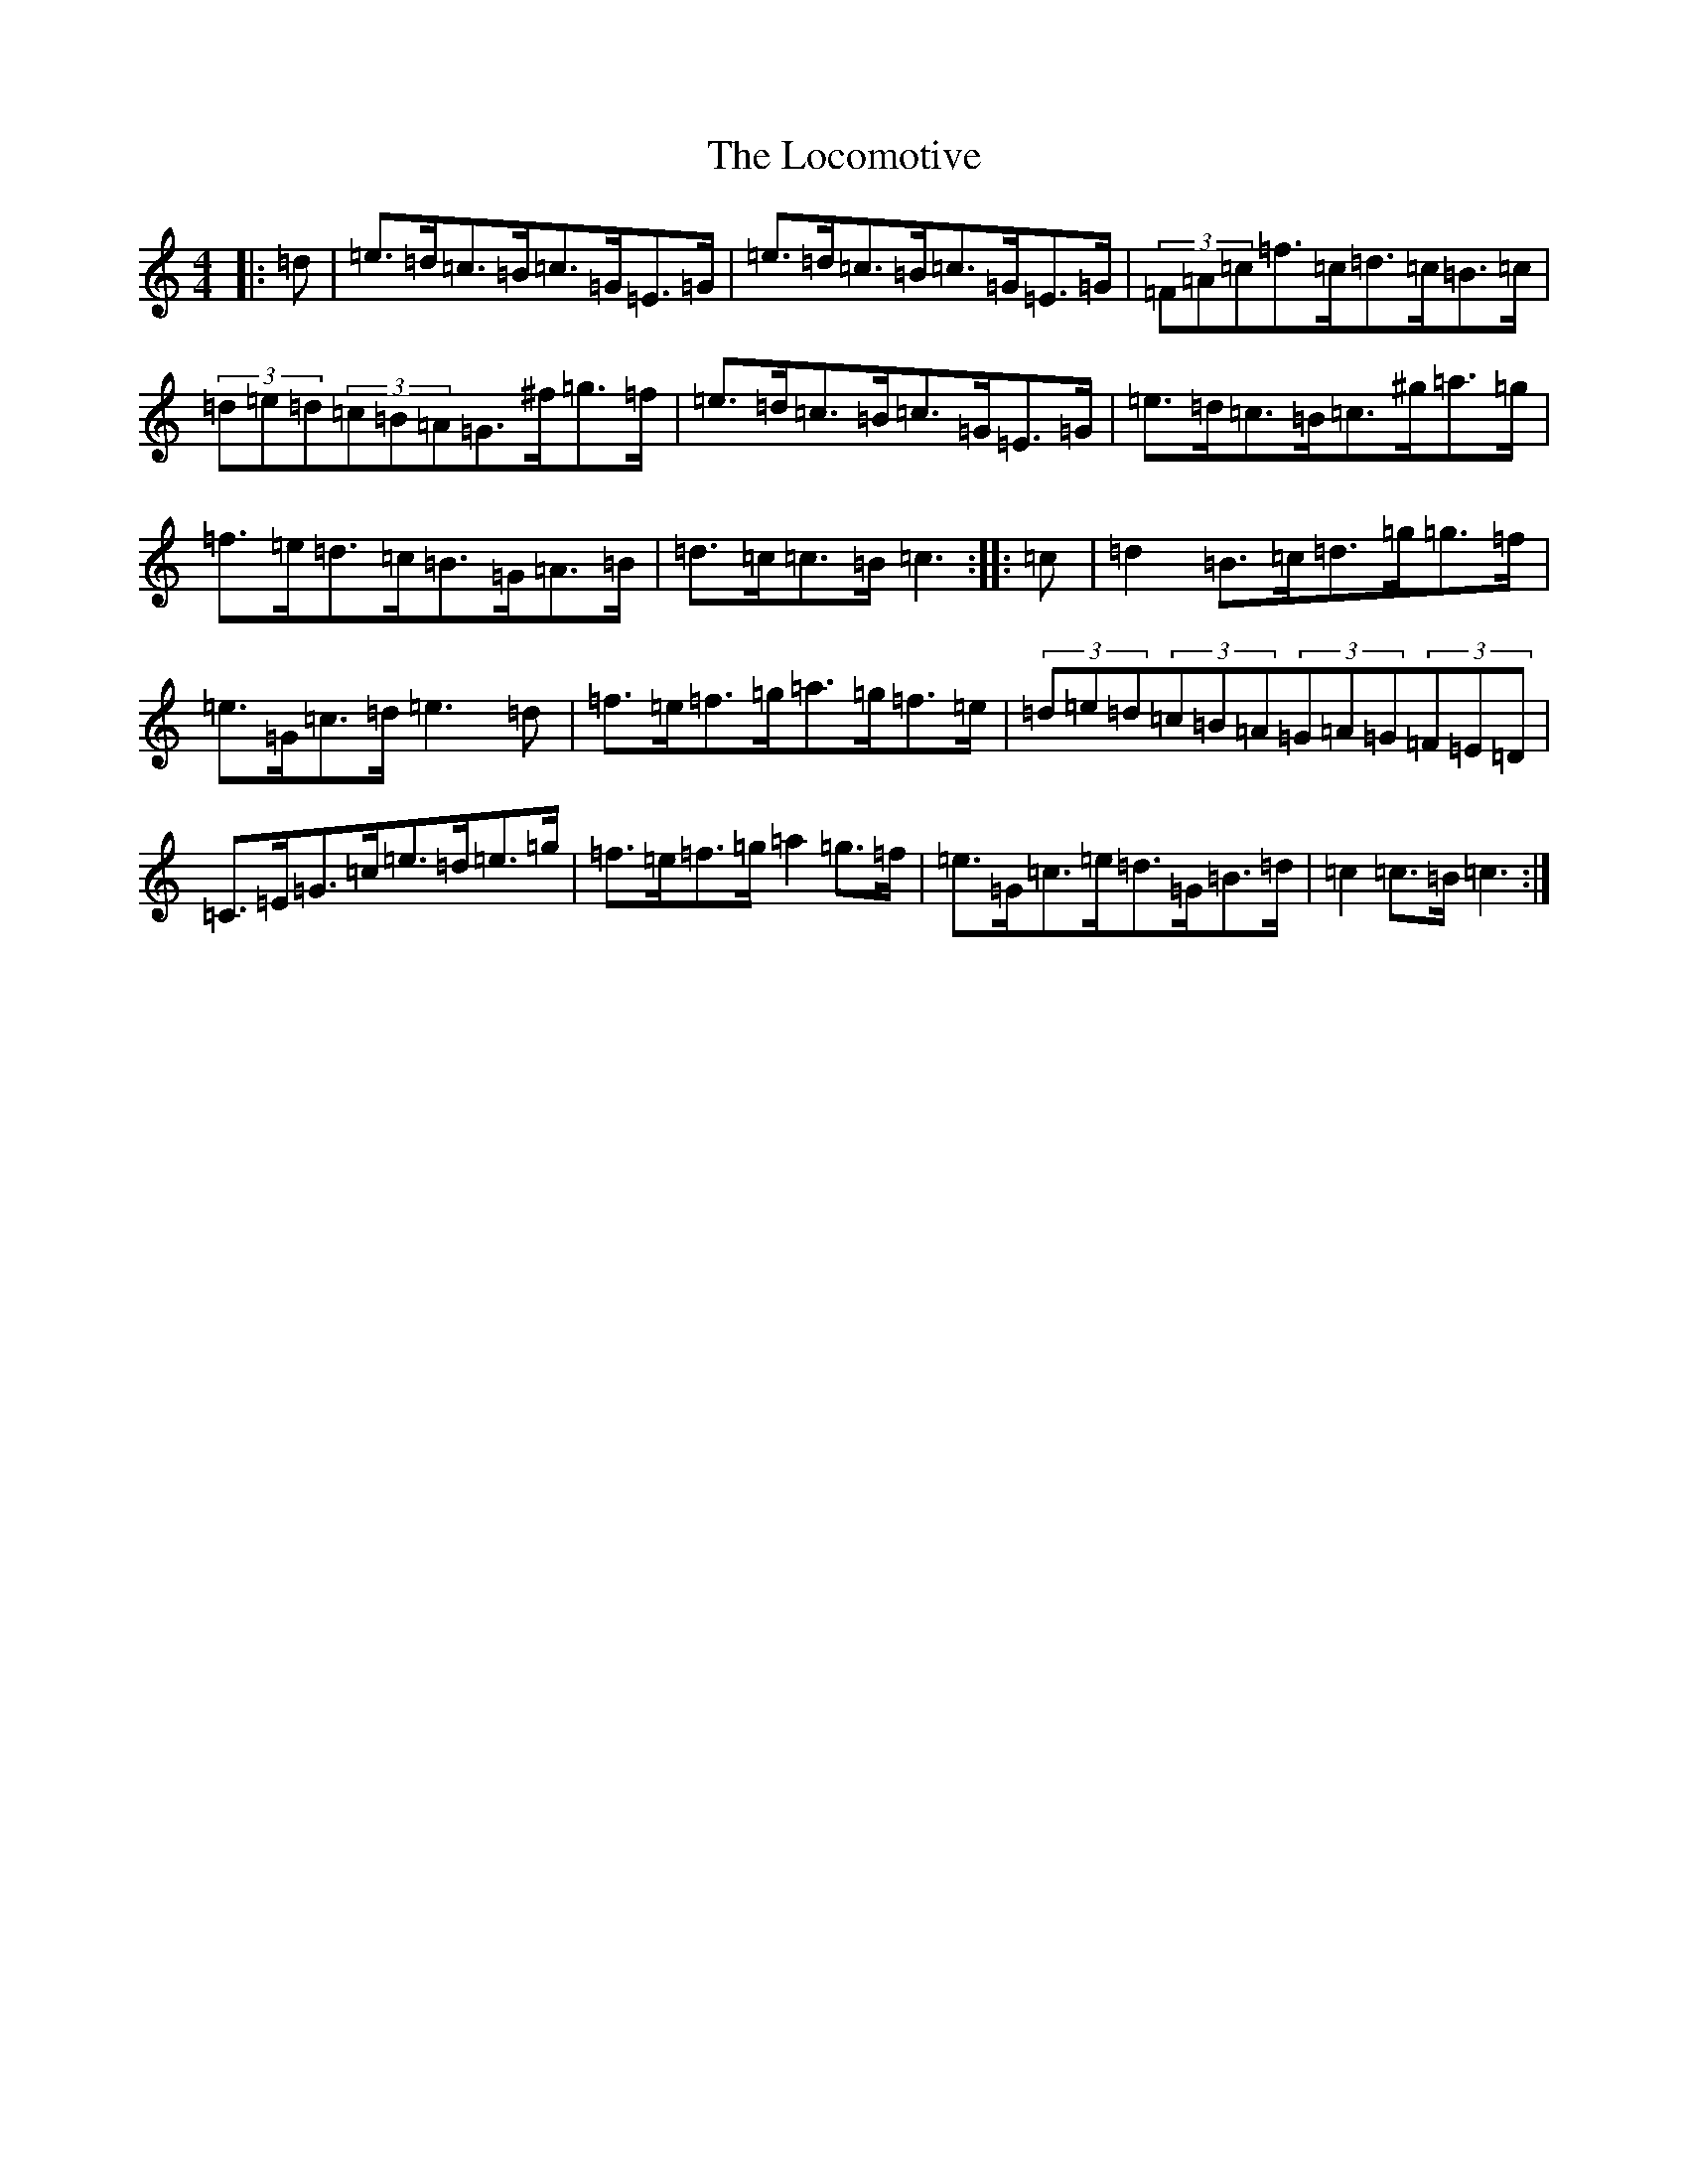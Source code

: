X: 19564
T: Locomotive, The
S: https://thesession.org/tunes/6859#setting6859
R: hornpipe
M:4/4
L:1/8
K: C Major
|:=d|=e>=d=c>=B=c>=G=E>=G|=e>=d=c>=B=c>=G=E>=G|(3=F=A=c=f>=c=d>=c=B>=c|(3=d=e=d(3=c=B=A=G>^f=g>=f|=e>=d=c>=B=c>=G=E>=G|=e>=d=c>=B=c>^g=a>=g|=f>=e=d>=c=B>=G=A>=B|=d>=c=c>=B=c3:||:=c|=d2=B>=c=d>=g=g>=f|=e>=G=c>=d=e3=d|=f>=e=f>=g=a>=g=f>=e|(3=d=e=d(3=c=B=A(3=G=A=G(3=F=E=D|=C>=E=G>=c=e>=d=e>=g|=f>=e=f>=g=a2=g>=f|=e>=G=c>=e=d>=G=B>=d|=c2=c>=B=c3:|